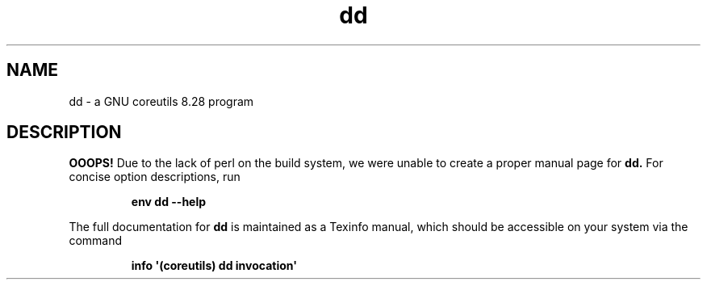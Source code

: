 .TH "dd" 1 "GNU coreutils 8.28" "User Commands"
.SH NAME
dd \- a GNU coreutils 8.28 program
.SH DESCRIPTION
.B OOOPS!
Due to the lack of perl on the build system, we were
unable to create a proper manual page for
.B dd.
For concise option descriptions, run
.IP
.B env dd --help
.PP
The full documentation for
.B dd
is maintained as a Texinfo manual, which should be accessible
on your system via the command
.IP
.B info \(aq(coreutils) dd invocation\(aq
